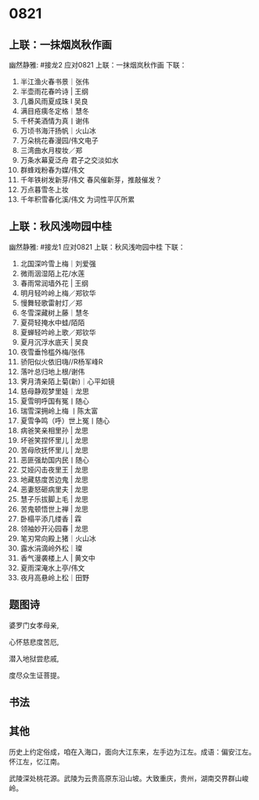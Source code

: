 * 0821

** 上联：一抹烟岚秋作画
幽然静雅:
#接龙2
应对0821
上联：一抹烟岚秋作画
下联：

1. 半江渔火春书景｜张伟
2. 半壶雨花春吟诗 | 王纲
3. 几番风雨夏成珠 I 吴良
4. 满目疮痍冬定格｜慧冬
5. 千杯美酒情为真丨谢伟
6. 万顷书海汗扬帆｜火山冰
7. 万朵桃花春漫园/伟文电子
8. 三湾曲水月梭妆／郑
9. 万条水幕夏泛舟  君子之交淡如水
10. 群蜂戏粉春为媒/伟文
11. 千年铁树发新芽/伟文 春风催新芽，推敲催发？
12. 万点暮雪冬上妆
13. 千年积雪春化溪/伟文 为词性平仄所累

** 上联：秋风浅吻园中桂
幽然静雅:
#接龙1
应对0821
上联：秋风浅吻园中桂
下联：

1. 北国深吟雪上梅｜刘爱强
2. 微雨洇湿陌上花/水莲
3. 春雨常润墙外花 |  王纲
4. 明月轻吟岭上梅／郑钦华
5. 慢舞轻歌雷射灯／郑
6. 冬雪深藏树上藤｜慧冬
7. 夏荷轻掩水中蛙/陌陌
8. 夏蝉轻吟岭上歌／郑钦华
9. 夏月沉浮水底天  |  吴良
10. 夜雪垂怜槛外梅/张伟
11. 骄阳似火依旧嗨//R杨军峰R
12. 落叶总归地上根/谢伟
13. 霁月清亲陌上菊(新)｜心平如镜
14. 慈母静观梦里娃｜龙思
15. 夏雪明呼国有冤丨随心
16. 瑞雪深拥岭上梅  丨陈太富
17. 夏雪争鸣（呼）世上冤丨随心
18. 病爸笑亲相里孙 | 龙思
19. 坏爸笑捏怀里儿 | 龙思
20. 苦母欣抚怀里儿 | 龙思
21. 恶匪强劫国内民丨随心
22. 艾娅闪击夜里王 | 龙思
23. 地藏慈度苦边鬼 | 龙思
24. 恶妻怒砸病里夫 | 龙思
25. 慧子乐拔脚上毛 | 龙思
26. 苦鬼顿悟世上禅 | 龙思
27. 卧榻平添几缕香 | 霖
28. 领袖妙开沁园春 | 龙思
29. 笔刃常向殿上猪｜火山冰
30. 露水涓滴岭外松｜璨
31. 香气漫袭楼上人 | 黄文中
32. 夏雨深淹水上亭/伟文
33. 夜月高悬岭上松｜田野
** 题图诗
婆罗门女孝母亲,

心怀慈悲度苦厄,

潜入地狱尝悲戚,

度尽众生证菩提。

[[./img/似婆罗门女舞女.jpeg]]
** 书法
[[./img/潘多拉老师149k.jpg]]

** 其他

历史上约定俗成，咱在入海口，面向大江东来，左手边为江左。成语：偏安江左。
怀江左，忆江南。

武陵深处桃花源。武陵为云贵高原东沿山坡。大致重庆，贵州，湖南交界群山峻岭。
[[./img/梦回桃花源.jpeg]]
